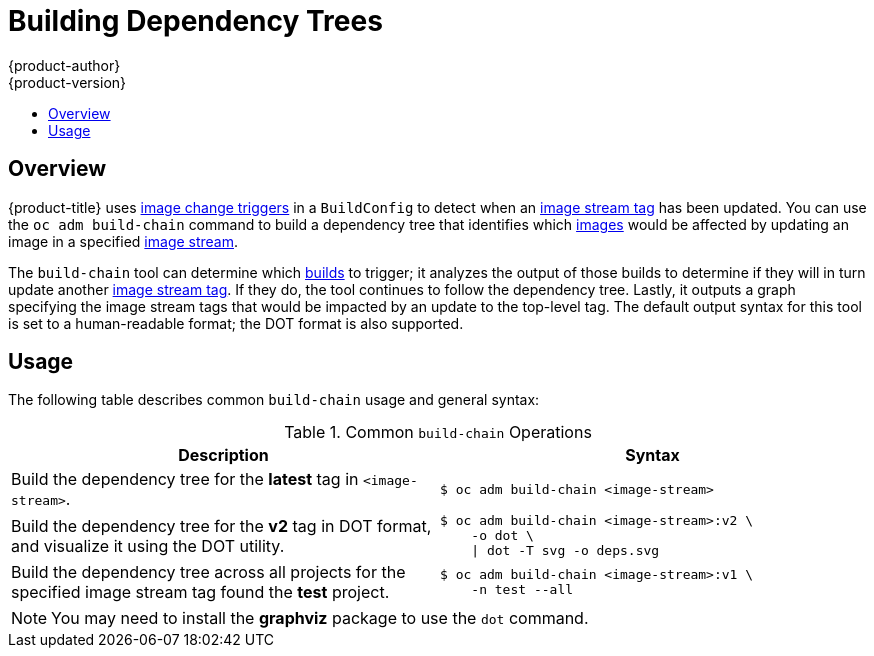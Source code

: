 [[admin-guide-building-dependency-trees]]
= Building Dependency Trees
{product-author}
{product-version}
:data-uri:
:icons:
:experimental:
:toc: macro
:toc-title:

toc::[]

== Overview

{product-title} uses xref:../dev_guide/builds/triggering_builds.adoc#image-change-triggers[image
change triggers] in a `BuildConfig` to detect when an
xref:../architecture/core_concepts/builds_and_image_streams.adoc#image-stream-tag[image
stream tag] has been updated. You can use the `oc adm build-chain` command to
build a dependency tree that identifies which
xref:../architecture/core_concepts/containers_and_images.adoc#docker-images[images]
would be affected by updating an image in a specified
xref:../architecture/core_concepts/builds_and_image_streams.adoc#image-streams[image
stream].

The `build-chain` tool can determine which
xref:../architecture/core_concepts/builds_and_image_streams.adoc#builds[builds]
to trigger; it analyzes the output of those builds to determine if they will in
turn update another
xref:../architecture/core_concepts/builds_and_image_streams.adoc#image-stream-tag[image
stream tag]. If they do, the tool continues to follow the dependency tree.
Lastly, it outputs a graph specifying the image stream tags
that would be impacted by an update to the top-level tag. The default output
syntax for this tool is set to a human-readable format; the DOT format is also
supported.

[[buildchain-usage]]

== Usage

The following table describes common `build-chain` usage and general syntax:

.Common `build-chain` Operations
[cols=".^5,.^5a",options="header"]
|===

|Description |Syntax

|Build the dependency tree for the *latest* tag in `<image-stream>`.
|
[source,terminal]
----
$ oc adm build-chain <image-stream>
----

|Build the dependency tree for the *v2* tag in DOT format, and visualize it
using the DOT utility.
|
[source,terminal]
----
$ oc adm build-chain <image-stream>:v2 \
    -o dot \
    \| dot -T svg -o deps.svg
----

|Build the dependency tree across all projects for the specified image stream
tag found the *test* project.
|
[source,terminal]
----
$ oc adm build-chain <image-stream>:v1 \
    -n test --all
----
|===

[NOTE]
====
You may need to install the *graphviz* package to use the `dot` command.
====
